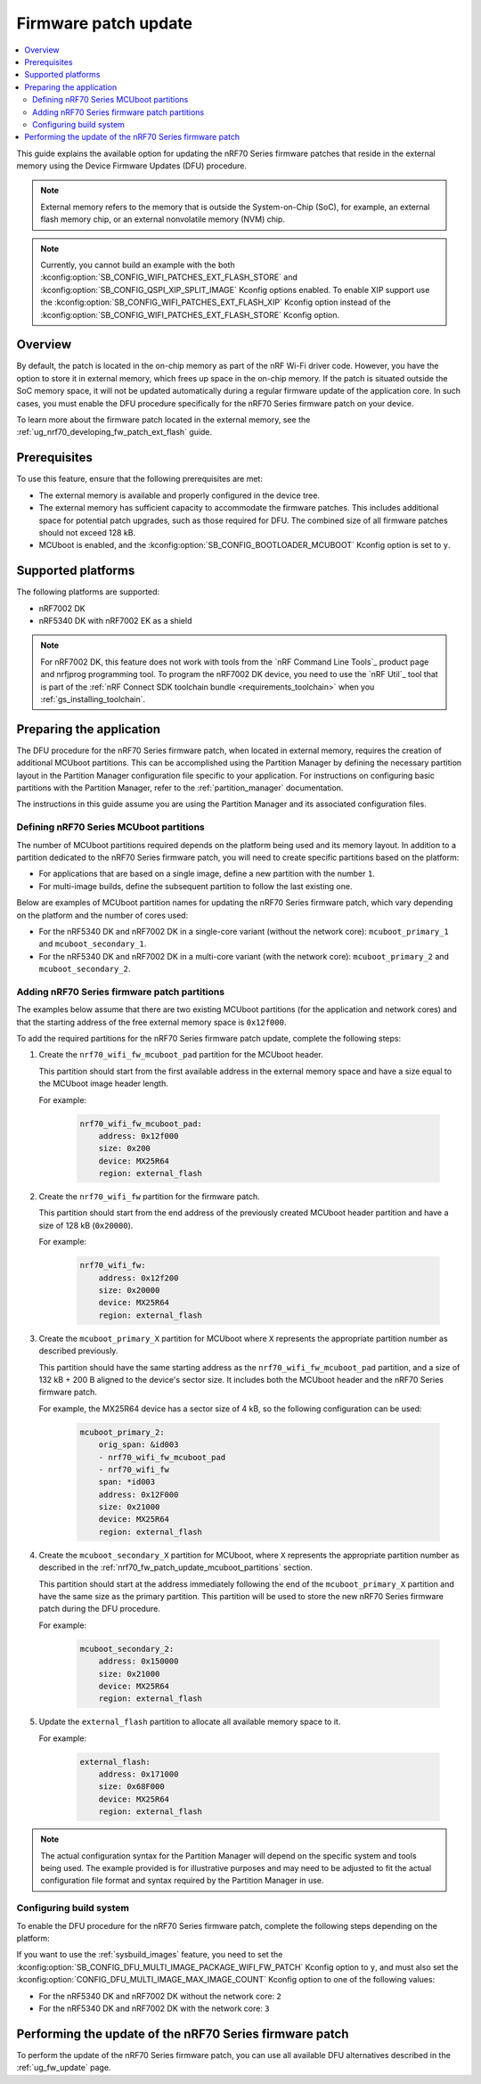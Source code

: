 .. _ug_nrf70_fw_patch_update:

Firmware patch update
#####################

.. contents::
   :local:
   :depth: 2

This guide explains the available option for updating the nRF70 Series firmware patches that reside in the external memory using the Device Firmware Updates (DFU) procedure.

.. note::
    External memory refers to the memory that is outside the System-on-Chip (SoC), for example, an external flash memory chip, or an external nonvolatile memory (NVM) chip.

.. note::
    Currently, you cannot build an example with the both :kconfig:option:`SB_CONFIG_WIFI_PATCHES_EXT_FLASH_STORE` and :kconfig:option:`SB_CONFIG_QSPI_XIP_SPLIT_IMAGE` Kconfig options enabled.
    To enable XIP support use the :kconfig:option:`SB_CONFIG_WIFI_PATCHES_EXT_FLASH_XIP` Kconfig option instead of the :kconfig:option:`SB_CONFIG_WIFI_PATCHES_EXT_FLASH_STORE` Kconfig option.

Overview
========

By default, the patch is located in the on-chip memory as part of the nRF Wi-Fi driver code.
However, you have the option to store it in external memory, which frees up space in the on-chip memory.
If the patch is situated outside the SoC memory space, it will not be updated automatically during a regular firmware update of the application core.
In such cases, you must enable the DFU procedure specifically for the nRF70 Series firmware patch on your device.

To learn more about the firmware patch located in the external memory, see the :ref:`ug_nrf70_developing_fw_patch_ext_flash` guide.

Prerequisites
=============

To use this feature, ensure that the following prerequisites are met:

* The external memory is available and properly configured in the device tree.
* The external memory has sufficient capacity to accommodate the firmware patches.
  This includes additional space for potential patch upgrades, such as those required for DFU.
  The combined size of all firmware patches should not exceed 128 kB.
* MCUboot is enabled, and the :kconfig:option:`SB_CONFIG_BOOTLOADER_MCUBOOT` Kconfig option is set to ``y``.

Supported platforms
===================

The following platforms are supported:

* nRF7002 DK
* nRF5340 DK with nRF7002 EK as a shield

.. note::

   For nRF7002 DK, this feature does not work with tools from the `nRF Command Line Tools`_ product page and nrfjprog programming tool.
   To program the nRF7002 DK device, you need to use the `nRF Util`_ tool that is part of the :ref:`nRF Connect SDK toolchain bundle <requirements_toolchain>` when you :ref:`gs_installing_toolchain`.

Preparing the application
=========================

The DFU procedure for the nRF70 Series firmware patch, when located in external memory, requires the creation of additional MCUboot partitions.
This can be accomplished using the Partition Manager by defining the necessary partition layout in the Partition Manager configuration file specific to your application.
For instructions on configuring basic partitions with the Partition Manager, refer to the :ref:`partition_manager` documentation.

The instructions in this guide assume you are using the Partition Manager and its associated configuration files.

.. _nrf70_fw_patch_update_mcuboot_partitions:

Defining nRF70 Series MCUboot partitions
----------------------------------------

The number of MCUboot partitions required depends on the platform being used and its memory layout.
In addition to a partition dedicated to the nRF70 Series firmware patch, you will need to create specific partitions based on the platform:

* For applications that are based on a single image, define a new partition with the number ``1``.
* For multi-image builds, define the subsequent partition to follow the last existing one.

Below are examples of MCUboot partition names for updating the nRF70 Series firmware patch, which vary depending on the platform and the number of cores used:

* For the nRF5340 DK and nRF7002 DK in a single-core variant (without the network core): ``mcuboot_primary_1`` and ``mcuboot_secondary_1``.
* For the nRF5340 DK and nRF7002 DK in a multi-core variant (with the network core): ``mcuboot_primary_2`` and ``mcuboot_secondary_2``.

.. _nrf70_fw_patch_update_adding_partitions:

Adding nRF70 Series firmware patch partitions
---------------------------------------------

The examples below assume that there are two existing MCUboot partitions (for the application and network cores) and that the starting address of the free external memory space is ``0x12f000``.

To add the required partitions for the nRF70 Series firmware patch update, complete the following steps:

1. Create the ``nrf70_wifi_fw_mcuboot_pad`` partition for the MCUboot header.

   This partition should start from the first available address in the external memory space and have a size equal to the MCUboot image header length.

   For example:

    .. code-block:: console

        nrf70_wifi_fw_mcuboot_pad:
            address: 0x12f000
            size: 0x200
            device: MX25R64
            region: external_flash

#. Create the ``nrf70_wifi_fw`` partition for the firmware patch.

   This partition should start from the end address of the previously created MCUboot header partition and have a size of 128 kB (``0x20000``).

   For example:

    .. code-block:: console

        nrf70_wifi_fw:
            address: 0x12f200
            size: 0x20000
            device: MX25R64
            region: external_flash

#. Create the ``mcuboot_primary_X`` partition for MCUboot where ``X`` represents the appropriate partition number as described previously.

   This partition should have the same starting address as the ``nrf70_wifi_fw_mcuboot_pad`` partition, and a size of 132 kB + 200 B aligned to the device's sector size.
   It includes both the MCUboot header and the nRF70 Series firmware patch.

   For example, the MX25R64 device has a sector size of 4 kB, so the following configuration can be used:

    .. code-block:: console

        mcuboot_primary_2:
            orig_span: &id003
            - nrf70_wifi_fw_mcuboot_pad
            - nrf70_wifi_fw
            span: *id003
            address: 0x12F000
            size: 0x21000
            device: MX25R64
            region: external_flash

#. Create the ``mcuboot_secondary_X`` partition for MCUboot, where ``X`` represents the appropriate partition number as described in the :ref:`nrf70_fw_patch_update_mcuboot_partitions` section.

   This partition should start at the address immediately following the end of the ``mcuboot_primary_X`` partition and have the same size as the primary partition.
   This partition will be used to store the new nRF70 Series firmware patch during the DFU procedure.

   For example:

    .. code-block:: console

        mcuboot_secondary_2:
            address: 0x150000
            size: 0x21000
            device: MX25R64
            region: external_flash

#. Update the ``external_flash`` partition to allocate all available memory space to it.

   For example:

    .. code-block:: console

        external_flash:
            address: 0x171000
            size: 0x68F000
            device: MX25R64
            region: external_flash

.. note::
    The actual configuration syntax for the Partition Manager will depend on the specific system and tools being used.
    The example provided is for illustrative purposes and may need to be adjusted to fit the actual configuration file format and syntax required by the Partition Manager in use.

Configuring build system
------------------------

To enable the DFU procedure for the nRF70 Series firmware patch, complete the following steps depending on the platform:

.. tabs::

    .. group-tab:: nRF5340 DK

        1. Set the :kconfig:option:`CONFIG_NRF_WIFI_FW_PATCH_DFU` Kconfig option to ``y``.
        #. Set the :kconfig:option:`SB_CONFIG_WIFI_PATCHES_EXT_FLASH_STORE` Kconfig option to ``y``.
        #. Use the ``nrf70-fw-patch-ext-flash`` snippet, by adding ``-D<project_name>_SNIPPET=nrf70-fw-patch-ext-flash`` to the build command.
        #. Add shield configuration, by adding ``-DSHIELD=nrf7002ek`` to the build command.

        For example, to build the :ref:`wifi_shell_sample` sample with the DFU procedure for the nRF70 Series firmware patch on the nRF7002 DK platform, which includes the network core image, run the following commands:

        .. tabs::

            .. group-tab:: West

                    .. code-block:: console

                        west build -p -b nrf5340dk/nrf5340/cpuapp -- -DSHIELD=nrf7002ek -DSB_CONFIG_WIFI_PATCHES_EXT_FLASH_STORE=y -DCONFIG_NRF_WIFI_FW_PATCH_DFU=y -Dshell_SNIPPET=nrf70-fw-patch-ext-flash

            .. group-tab:: CMake

                    .. code-block:: console

                        cmake -GNinja -Bbuild -DBOARD=nrf5340dk/nrf5340/cpuapp -DSHIELD=nrf7002ek -DSB_CONFIG_WIFI_PATCHES_EXT_FLASH_STORE=y -DCONFIG_NRF_WIFI_FW_PATCH_DFU=y -Dshell_SNIPPET=nrf70-fw-patch-ext-flash -DAPP_DIR=*app_path* *path_to_zephyr*/share/sysbuild
                        ninja -C build

            .. group-tab:: nRF Connect for VS Code

                    1. When `building an application <How to build an application_>`_ as described in the |nRFVSC| documentation, follow the steps for setting up the build configuration.
                    #. In the **Add Build Configuration** screen, click the **Add argument** button under the **Extra CMake argument** section.
                    #. Add the following Kconfig options:

                    .. code-block:: console

                        -- -DSHIELD=nrf7002ek -DSB_CONFIG_WIFI_PATCHES_EXT_FLASH_STORE=y -DCONFIG_NRF_WIFI_FW_PATCH_DFU=y -Dshell_SNIPPET=nrf70-fw-patch-ext-flash

    .. group-tab:: nRF7002 DK

            1. Set the :kconfig:option:`CONFIG_NRF_WIFI_FW_PATCH_DFU` Kconfig option to ``y``.
            #. Set the :kconfig:option:`SB_CONFIG_WIFI_PATCHES_EXT_FLASH_STORE` Kconfig option to ``y``.
            #. Use the ``nrf70-fw-patch-ext-flash`` snippet, by adding ``-D<project_name>_SNIPPET=nrf70-fw-patch-ext-flash`` to the build command.

        For example, to build the :ref:`wifi_shell_sample` sample with the DFU procedure for the nRF70 Series firmware patch on the nRF7002 DK platform, which does not include the network core image, run the following commands:

        .. tabs::

            .. group-tab:: West

                    .. code-block:: console

                        west build -p -b nrf7002dk/nrf5340/cpuapp -- -Dshell_SNIPPET=nrf70-fw-patch-ext-flash -DSB_CONFIG_WIFI_PATCHES_EXT_FLASH_STORE=y -DCONFIG_NRF_WIFI_FW_PATCH_DFU=y

            .. group-tab:: CMake

                    .. code-block:: console

                        cmake -GNinja -Bbuild -- -DBOARD=nrf7002dk/nrf5340/cpuapp -Dshell_SNIPPET=nrf70-fw-patch-ext-flash -DSB_CONFIG_WIFI_PATCHES_EXT_FLASH_STORE=y -DCONFIG_NRF_WIFI_FW_PATCH_DFU=y -DAPP_DIR=*app_path* *path_to_zephyr*/share/sysbuild
                        ninja -C build

            .. group-tab:: nRF Connect for VS Code

                    1. When `building an application <How to build an application_>`_ as described in the |nRFVSC| documentation, follow the steps for setting up the build configuration.
                    #. In the **Add Build Configuration** screen, click the **Add argument** button under the **Extra CMake argument** section.
                    #. Add the following Kconfig options:

                    .. code-block:: console

                        -- -Dshell_SNIPPET=nrf70-fw-patch-ext-flash -DSB_CONFIG_WIFI_PATCHES_EXT_FLASH_STORE=y -DCONFIG_NRF_WIFI_FW_PATCH_DFU=y

If you want to use the :ref:`sysbuild_images` feature, you need to set the :kconfig:option:`SB_CONFIG_DFU_MULTI_IMAGE_PACKAGE_WIFI_FW_PATCH` Kconfig option to ``y``, and must also set the :kconfig:option:`CONFIG_DFU_MULTI_IMAGE_MAX_IMAGE_COUNT` Kconfig option to one of the following values:

* For the nRF5340 DK and nRF7002 DK without the network core: ``2``
* For the nRF5340 DK and nRF7002 DK with the network core: ``3``

Performing the update of the nRF70 Series firmware patch
========================================================

To perform the update of the nRF70 Series firmware patch, you can use all available DFU alternatives described in the :ref:`ug_fw_update` page.
